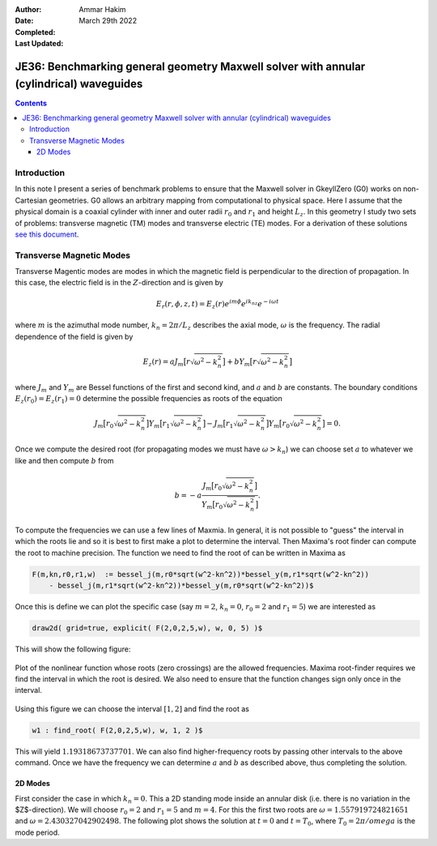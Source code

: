 :Author: Ammar Hakim
:Date: March 29th 2022
:Completed: 
:Last Updated:

JE36: Benchmarking general geometry Maxwell solver with annular (cylindrical) waveguides
========================================================================================

.. contents::

Introduction
------------

In this note I present a series of benchmark problems to ensure that
the Maxwell solver in GkeyllZero (G0) works on non-Cartesian
geometries. G0 allows an arbitrary mapping from computational to
physical space. Here I assume that the physical domain is a coaxial
cylinder with inner and outer radii :math:`r_0` and :math:`r_1` and
height :math:`L_z`. In this geometry I study two sets of problems:
transverse magnetic (TM) modes and transverse electric (TE) modes. For
a derivation of these solutions `see this document <../../_static/files/maxwell-cyl.pdf>`_.

Transverse Magnetic Modes
-------------------------

Transverse Magentic modes are modes in which the magnetic field is
perpendicular to the direction of propagation. In this case, the
electric field is in the :math:`Z`-direction and is given by

.. math::

   E_r(r,\phi,z,t) = E_z(r)e^{im\phi}e^{ik_nz}e^{-i\omega t}

where :math:`m` is the azimuthal mode number, :math:`k_n = 2\pi/L_z`
describes the axial mode, :math:`\omega` is the frequency. The radial
dependence of the field is given by

.. math::

   E_z(r) = a J_m\big[r\sqrt{\omega^2-k_n^2}\big] + b Y_m\big[r\sqrt{\omega^2-k_n^2}\big]

where :math:`J_m` and :math:`Y_m` are Bessel functions of the first
and second kind, and :math:`a` and :math:`b` are constants. The
boundary conditions :math:`E_z(r_0) = E_z(r_1) = 0` determine the
possible frequencies as roots of the equation

.. math::

  J_m\big[r_0\sqrt{\omega^2-k_n^2}\big]
  Y_m\big[r_1\sqrt{\omega^2-k_n^2}\big]
  -
  J_m\big[r_1\sqrt{\omega^2-k_n^2}\big]
  Y_m\big[r_0\sqrt{\omega^2-k_n^2}\big]
  = 0.   

Once we compute the desired root (for propagating modes we must have
:math:`\omega>k_n`) we can choose set :math:`a` to whatever we like
and then compute :math:`b` from

.. math::

   b = -a \frac{J_m\big[r_0\sqrt{\omega^2-k_n^2}\big]}{Y_m\big[r_0\sqrt{\omega^2-k_n^2}\big]}.

To compute the frequencies we can use a few lines of Maxmia. In
general, it is not possible to "guess" the interval in which the roots
lie and so it is best to first make a plot to determine the
interval. Then Maxima's root finder can compute the root to machine
precision. The function we need to find the root of can be written in
Maxima as

.. code-block::

   F(m,kn,r0,r1,w)  := bessel_j(m,r0*sqrt(w^2-kn^2))*bessel_y(m,r1*sqrt(w^2-kn^2))
       - bessel_j(m,r1*sqrt(w^2-kn^2))*bessel_y(m,r0*sqrt(w^2-kn^2))$   

Once this is define we can plot the specific case (say :math:`m=2`,
:math:`k_n=0`, :math:`r_0 = 2` and :math:`r_1 = 5`) we are interested
as

.. code-block::

   draw2d( grid=true, explicit( F(2,0,2,5,w), w, 0, 5) )$

This will show the following figure:

.. figure:: maxima-root-1.svg
  :width: 100%
  :align: center

  Plot of the nonlinear function whose roots (zero crossings) are the
  allowed frequencies. Maxima root-finder requires we find the
  interval in which the root is desired. We also need to ensure that
  the function changes sign only once in the interval.

Using this figure we can choose the interval :math:`[1,2]` and find
the root as

.. code-block::

   w1 : find_root( F(2,0,2,5,w), w, 1, 2 )$

This will yield :math:`1.19318673737701`. We can also find
higher-frequency roots by passing other intervals to the above
command. Once we have the frequency we can determine :math:`a` and
:math:`b` as described above, thus completing the solution.


2D Modes
++++++++

First consider the case in which :math:`k_n = 0`. This a 2D standing
mode inside an annular disk (i.e. there is no variation in the
$Z$-direction). We will choose :math:`r_0 = 2` and :math:`r_1 = 5` and
:math:`m=4`. For this the first two roots are :math:`\omega =
1.557919724821651` and :math:`\omega = 2.430327042902498`. The
following plot shows the solution at :math:`t=0` and :math:`t=T_0`,
where :math:`T_0 = 2\pi/omega` is the mode period. 
